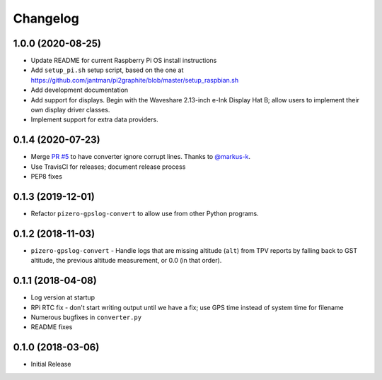 Changelog
=========

1.0.0 (2020-08-25)
------------------

* Update README for current Raspberry Pi OS install instructions
* Add ``setup_pi.sh`` setup script, based on the one at https://github.com/jantman/pi2graphite/blob/master/setup_raspbian.sh
* Add development documentation
* Add support for displays. Begin with the Waveshare 2.13-inch e-Ink Display Hat B; allow users to implement their own display driver classes.
* Implement support for extra data providers.

0.1.4 (2020-07-23)
------------------

* Merge `PR #5 <https://github.com/jantman/pizero-gpslog/pull/5>`__ to have converter ignore corrupt lines. Thanks to `@markus-k <https://github.com/markus-k>`__.
* Use TravisCI for releases; document release process
* PEP8 fixes

0.1.3 (2019-12-01)
------------------

* Refactor ``pizero-gpslog-convert`` to allow use from other Python programs.

0.1.2 (2018-11-03)
------------------

* ``pizero-gpslog-convert`` - Handle logs that are missing altitude (``alt``) from TPV
  reports by falling back to GST altitude, the previous altitude measurement, or 0.0 (in that order).

0.1.1 (2018-04-08)
------------------

* Log version at startup
* RPi RTC fix - don't start writing output until we have a fix; use GPS time instead of system time for filename
* Numerous bugfixes in ``converter.py``
* README fixes

0.1.0 (2018-03-06)
------------------

* Initial Release
